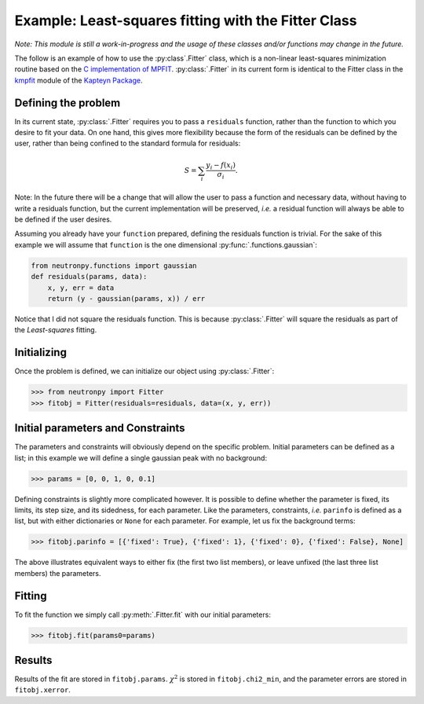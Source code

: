 Example: Least-squares fitting with the Fitter Class
====================================================

*Note: This module is still a work-in-progress and the usage of these classes and/or functions may change in the future.*

The follow is an example of how to use the :py:class`.Fitter` class, which is a non-linear least-squares minimization routine based on the `C implementation of MPFIT <http://www.physics.wisc.edu/~craigm/idl/cmpfit.html>`_. :py:class:`.Fitter` in its current form is identical to the Fitter class in the `kmpfit <https://www.astro.rug.nl/software/kapteyn/kmpfit.html>`_ module of the `Kapteyn Package <https://www.astro.rug.nl/software/kapteyn/index.html>`_.

Defining the problem
--------------------
In its current state, :py:class:`.Fitter` requires you to pass a ``residuals`` function, rather than the function to which you desire to fit your data. On one hand, this gives more flexibility because the form of the residuals can be defined by the user, rather than being confined to the standard formula for residuals:

.. math::   S = \sum_{i}\frac{y_i - f(x_i)}{\sigma_i}.

Note: In the future there will be a change that will allow the user to pass a function and necessary data, without having to write a residuals function, but the current implementation will be preserved, *i.e.* a residual function will always be able to be defined if the user desires.

Assuming you already have your ``function`` prepared, defining the residuals function is trivial. For the sake of this example we will assume that ``function`` is the one dimensional :py:func:`.functions.gaussian`:

.. code-block:: python

    from neutronpy.functions import gaussian
    def residuals(params, data):
        x, y, err = data
        return (y - gaussian(params, x)) / err

Notice that I did not square the residuals function. This is because :py:class:`.Fitter` will square the residuals as part of the *Least-squares* fitting.

Initializing
------------
Once the problem is defined, we can initialize our object using :py:class:`.Fitter`:

>>> from neutronpy import Fitter
>>> fitobj = Fitter(residuals=residuals, data=(x, y, err))

Initial parameters and Constraints
--------------------------
The parameters and constraints will obviously depend on the specific problem. Initial parameters can be defined as a list; in this example we will define a single gaussian peak with no background:

>>> params = [0, 0, 1, 0, 0.1]

Defining constraints is slightly more complicated however. It is possible to define whether the parameter is fixed, its limits, its step size, and its sidedness, for each parameter. Like the parameters, constraints, *i.e.* ``parinfo`` is defined as a list, but with either dictionaries or ``None`` for each parameter. For example, let us fix the background terms:

>>> fitobj.parinfo = [{'fixed': True}, {'fixed': 1}, {'fixed': 0}, {'fixed': False}, None]

The above illustrates equivalent ways to either fix (the first two list members), or leave unfixed (the last three list members) the parameters.

Fitting
-------
To fit the function we simply call :py:meth:`.Fitter.fit` with our initial parameters:

>>> fitobj.fit(params0=params)

Results
-------
Results of the fit are stored in ``fitobj.params``. :math:`\chi^2` is stored in ``fitobj.chi2_min``, and the parameter errors are stored in ``fitobj.xerror``.
